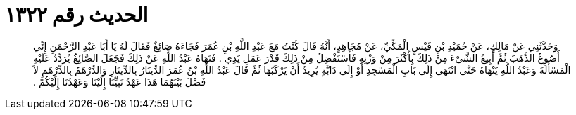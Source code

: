 
= الحديث رقم ١٣٢٢

[quote.hadith]
وَحَدَّثَنِي عَنْ مَالِكٍ، عَنْ حُمَيْدِ بْنِ قَيْسٍ الْمَكِّيِّ، عَنْ مُجَاهِدٍ، أَنَّهُ قَالَ كُنْتُ مَعَ عَبْدِ اللَّهِ بْنِ عُمَرَ فَجَاءَهُ صَائِغٌ فَقَالَ لَهُ يَا أَبَا عَبْدِ الرَّحْمَنِ إِنِّي أَصُوغُ الذَّهَبَ ثُمَّ أَبِيعُ الشَّىْءَ مِنْ ذَلِكَ بِأَكْثَرَ مِنْ وَزْنِهِ فَأَسْتَفْضِلُ مِنْ ذَلِكَ قَدْرَ عَمَلِ يَدِي ‏.‏ فَنَهَاهُ عَبْدُ اللَّهِ عَنْ ذَلِكَ فَجَعَلَ الصَّائِغُ يُرَدِّدُ عَلَيْهِ الْمَسْأَلَةَ وَعَبْدُ اللَّهِ يَنْهَاهُ حَتَّى انْتَهَى إِلَى بَابِ الْمَسْجِدِ أَوْ إِلَى دَابَّةٍ يُرِيدُ أَنْ يَرْكَبَهَا ثُمَّ قَالَ عَبْدُ اللَّهِ بْنُ عُمَرَ الدِّينَارُ بِالدِّينَارِ وَالدِّرْهَمُ بِالدِّرْهَمِ لاَ فَضْلَ بَيْنَهُمَا هَذَا عَهْدُ نَبِيِّنَا إِلَيْنَا وَعَهْدُنَا إِلَيْكُمْ ‏.‏